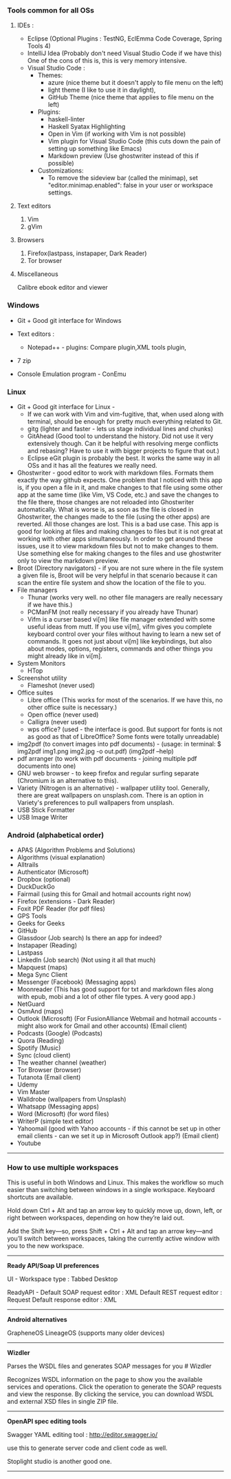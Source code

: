 *** Tools common for all OSs

**** IDEs : 

- Eclipse (Optional Plugins : TestNG, EclEmma Code Coverage, Spring Tools 4) 
- IntelliJ Idea (Probably don't need Visual Studio Code if we have this) One of the cons of this is, this is very memory intensive.
- Visual Studio Code :
	- Themes: 
		- azure (nice theme but it doesn't apply to file menu on the left)
		- light theme (I like to use it in daylight),
		- GitHub Theme (nice theme that applies to file menu on the left)
	- Plugins: 
		- haskell-linter
		- Haskell Syatax Highlighting
		- Open in Vim (if working with Vim is not possible)
		- Vim plugin for Visual Studio Code (this cuts down the pain of setting up something like Emacs)
		- Markdown preview (Use ghostwriter instead of this if possible)
	- Customizations:
		- To remove the sideview bar (called the minimap), set "editor.minimap.enabled": false in your user or workspace settings.

**** Text editors

1. Vim
2. gVim

**** Browsers

1. Firefox(lastpass, instapaper, Dark Reader)
2. Tor browser

**** Miscellaneous

Calibre ebook editor and viewer


*** Windows

- Git + Good git interface for Windows

- Text editors : 
  - Notepad++ - plugins: Compare plugin,XML tools plugin, 

- 7 zip

- Console Emulation program - ConEmu

*** Linux

- Git + Good git interface for Linux - 
  - If we can work with Vim and vim-fugitive, that, when used along with terminal, should be enough for pretty much everything related to Git.
  - gitg (lighter and faster - lets us stage individual lines and chunks)
  - GitAhead (Good tool to understand the history. Did not use it very extensively though. Can it be helpful with resolving merge conflicts and rebasing? Have to use it with bigger projects to figure that out.)
  - Eclipse eGit plugin is probably the best. It works the same way in all OSs and it has all the features we really need.
- Ghostwriter - good editor to work with markdown files. Formats them exactly the way github expects. One problem that I noticed with this app is, if you open a file in it, and make changes to that file using some other app at the same time (like Vim, VS Code, etc.) and save the changes to the file there, those changes are not reloaded into Ghostwriter automatically. What is worse is, as soon as the file is closed in Ghostwriter, the changes made to the file (using the other apps) are reverted. All those changes are lost. This is a bad use case. This app is good for looking at files and making changes to files but it is not great at working with other apps simultaneously. In order to get around these issues, use it to view markdown files but not to make changes to them. Use something else for making changes to the files and use ghostwriter only to view the markdown preview.
- Broot (Directory navigators) - if you are not sure where in the file system a given file is, Broot will be very helpful in that scenario because it can scan the entire file system and show the location of the file to you.
- File managers
  - Thunar (works very well. no other file managers are really necessary if we have this.)
  - PCManFM (not really necessary if you already have Thunar)
  - Vifm is a curser based vi[m] like file manager extended with some useful ideas from mutt. If you use vi[m], vifm gives you complete keyboard control over your files without having to learn a new set of commands. It goes not just about vi[m] like keybindings, but also about modes, options, registers, commands and other things you might already like in vi[m].
- System Monitors
  - HTop  
- Screenshot utility
  - Flameshot (never used)
- Office suites
  - Libre office (This works for most of the scenarios. If we have this, no other office suite is necessary.)
  - Open office (never used)
  - Calligra (never used)
  - wps office? (used - the interface is good. But support for fonts is not as good as that of LibreOffice? Some fonts were totally unreadable)
- img2pdf (to convert images into pdf documents) - (usage: in terminal: $ img2pdf img1.png img2.jpg -o out.pdf) (img2pdf --help)
- pdf arranger (to work with pdf documents - joining multiple pdf documents into one)
- GNU web browser - to keep firefox and regular surfing separate (Chromium is an alternative to this).
- Variety (Nitrogen is an alternative) - wallpaper utility tool. Generally, there are great wallpapers on unsplash.com. There is an option in Variety's preferences to pull wallpapers from unsplash.
- USB Stick Formatter
- USB Image Writer


*** Android (alphabetical order)

- APAS (Algorithm Problems and Solutions)
- Algorithms (visual explanation)
- Alltrails
- Authenticator (Microsoft)
- Dropbox (optional)
- DuckDuckGo
- Fairmail (using this for Gmail and hotmail accounts right now)
- Firefox (extensions - Dark Reader)
- Foxit PDF Reader (for pdf files)
- GPS Tools
- Geeks for Geeks
- GitHub
- Glassdoor (Job search) Is there an app for indeed?
- Instapaper (Reading)
- Lastpass
- LinkedIn (Job search) (Not using it all that much)
- Mapquest (maps)
- Mega Sync Client
- Messenger (Facebook) (Messaging apps)
- Moonreader (This has good support for txt and markdown files along with epub, mobi and a lot of other file types. A very good app.)
- NetGuard
- OsmAnd (maps)
- Outlook (Microsoft) (For FusionAlliance Webmail and hotmail accounts - might also work for Gmail and other accounts) (Email client)
- Podcasts (Google) (Podcasts)
- Quora	 (Reading)
- Spotify (Music)
- Sync (cloud client)
- The weather channel (weather)
- Tor Browser (browser)
- Tutanota (Email client)
- Udemy
- Vim Master
- Walldrobe (wallpapers from Unsplash)
- Whatsapp (Messaging apps)
- Word (Microsoft) (for word files)
- WriterP (simple text editor)
- Yahoomail (good with Yahoo accounts - if this cannot be set up in other email clients - can we set it up in Microsoft Outlook app?) (Email client)
- Youtube

-----------------------------------------------------------------------------------------

*** How to use multiple workspaces

This is useful in both Windows and Linux. This makes the workflow so much easier than switching between windows in a single workspace.
Keyboard shortcuts are available. 

Hold down Ctrl + Alt and tap an arrow key to 
quickly move up, down, left, or right between workspaces, 
depending on how they’re laid out. 

Add the Shift key—so, press Shift + Ctrl + Alt and 
tap an arrow key—and you’ll switch between workspaces, 
taking the currently active window with you to the new workspace.

-----------------------------------------------------------------------------------------

*Ready API/Soap UI preferences*

UI - Workspace type : Tabbed Desktop

ReadyAPI - Default SOAP request editor : XML
           Default REST request editor : Request
           Default response editor : XML

-----------------------------------------------------------------------------------------

*Android alternatives*

GrapheneOS
LineageOS (supports many older devices)

-----------------------------------------------------------------------------------------

*Wizdler*

Parses the WSDL files and generates SOAP messages for you # Wizdler

Recognizes WSDL information on the page to show you the available services and operations. Click the operation to generate the SOAP requests and view the response. By clicking the service, you can download WSDL and external XSD files in single ZIP file.

-----------------------------------------------------------------------------------------

*OpenAPI spec editing tools*

Swagger YAML editing tool : http://editor.swagger.io/

use this to generate server code and client code as well.

Stoplight studio is another good one. 

-----------------------------------------------------------------------------------------
